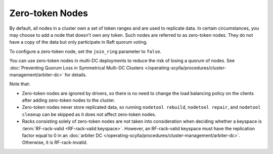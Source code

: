 =========================
Zero-token Nodes
=========================

By default, all nodes in a cluster own a set of token ranges and are used to
replicate data. In certain circumstances, you may choose to add a node that
doesn't own any token. Such nodes are referred to as zero-token nodes. They
do not have a copy of the data but only participate in Raft quorum voting.

To configure a zero-token node, set the ``join_ring`` parameter to ``false``.

You can use zero-token nodes in multi-DC deployments to reduce the risk of
losing a quorum of nodes.
See :doc:`Preventing Quorum Loss in Symmetrical Multi-DC Clusters </operating-scylla/procedures/cluster-management/arbiter-dc>` for details.

Note that:

* Zero-token nodes are ignored by drivers, so there is no need to change
  the load balancing policy on the clients after adding zero-token nodes
  to the cluster.
* Zero-token nodes never store replicated data, so running ``nodetool rebuild``,
  ``nodetool repair``, and ``nodetool cleanup`` can be skipped as it does not
  affect zero-token nodes.
* Racks consisting solely of zero-token nodes are not taken into consideration
  when deciding whether a keyspace is :term:`RF-rack-valid <RF-rack-valid keyspace>`.
  However, an RF-rack-valid keyspace must have the replication factor equal to 0
  in an :doc:`arbiter DC </operating-scylla/procedures/cluster-management/arbiter-dc>`.
  Otherwise, it is RF-rack-invalid.
